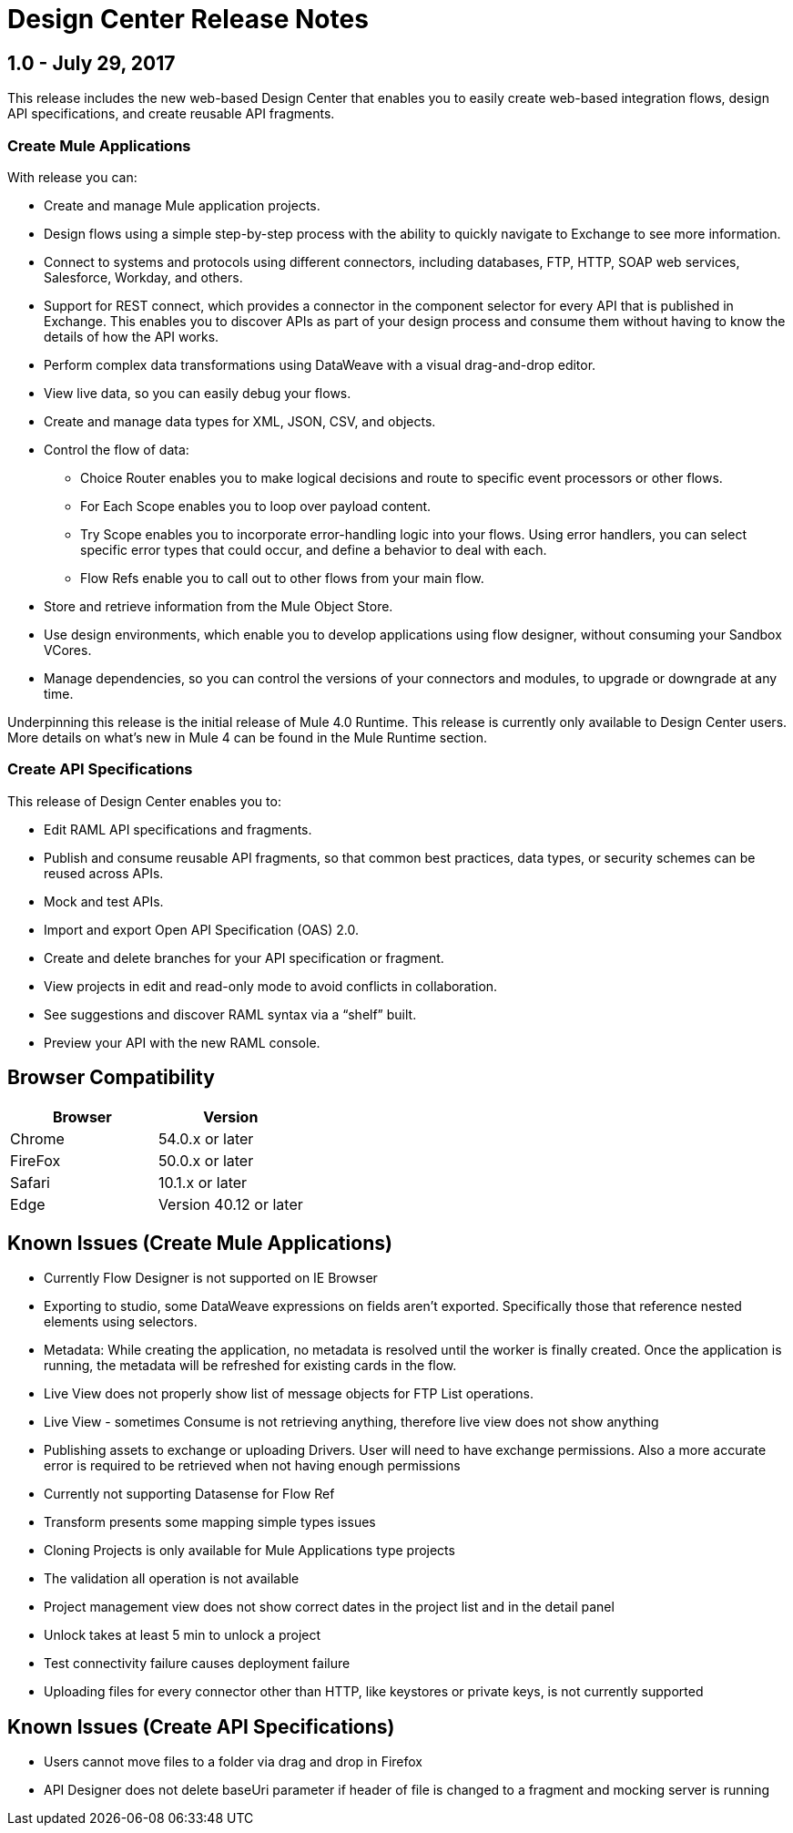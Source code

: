 = Design Center Release Notes
:keywords: release notes, design center, flow designer, api designer, mule application, editor, raml, swagger

== 1.0 - July 29, 2017


This release includes the new web-based Design Center that enables you to easily create web-based integration flows, design API specifications, and create reusable API fragments.

=== Create Mule Applications

With release you can:

* Create and manage Mule application projects.
* Design flows using a simple step-by-step process with the ability to quickly navigate to Exchange to see more information.
* Connect to systems and protocols using different connectors, including databases, FTP, HTTP, SOAP web services, Salesforce, Workday, and others.
* Support for REST connect, which provides a connector in the component selector for every API that is published in Exchange. This enables you to discover APIs as part of your design process and consume them without having to know the details of how the API works.
* Perform complex data transformations using DataWeave with a visual drag-and-drop editor.
* View live data, so you can easily debug your flows.
* Create and manage data types for XML, JSON, CSV, and objects.
* Control the flow of data:
** Choice Router enables you to make logical decisions and route to specific event processors or other flows.
** For Each Scope enables you to loop over payload content.
** Try Scope enables you to incorporate error-handling logic into your flows. Using error handlers, you can select specific error types that could occur, and define a behavior to deal with each.
** Flow Refs enable you to call out to other flows from your main flow.
* Store and retrieve information from the Mule Object Store.
* Use design environments, which enable you to develop applications using flow designer, without consuming your Sandbox VCores.
* Manage dependencies, so you can control the versions of your connectors and modules, to upgrade or downgrade at any time.


Underpinning this release is the initial release of Mule 4.0 Runtime. This release is currently only available to Design Center users. More details on what’s new in Mule 4 can be found in the Mule Runtime section.


=== Create API Specifications

This release of Design Center enables you to:

* Edit RAML API specifications and fragments.
* Publish and consume reusable API fragments, so that common best practices, data types, or security schemes can be reused across APIs.
* Mock and test APIs.
* Import and export Open API Specification (OAS) 2.0.
* Create and delete branches for your API specification or fragment.
* View projects in edit and read-only mode to avoid conflicts in collaboration.
* See suggestions and discover RAML syntax via a “shelf” built.
* Preview your API with the new RAML console.



== Browser Compatibility

[%header,cols="2*a"]
|===
| Browser | Version
| Chrome | 54.0.x or later
| FireFox | 50.0.x or later
| Safari | 10.1.x or later
| Edge | Version 40.12 or later
|===


== Known Issues (Create Mule Applications)


* Currently Flow Designer is not supported on IE Browser

* Exporting to studio, some DataWeave expressions on fields aren't exported. Specifically those that reference nested elements using selectors.

* Metadata: While creating the application, no metadata is resolved until the worker is finally created. Once the application is running, the metadata will be refreshed for existing cards in the flow.

* Live View does not properly show list of message objects for FTP List operations.
* Live View - sometimes Consume is not retrieving anything, therefore live view does not show anything

* Publishing assets to exchange or uploading Drivers. User will need to have exchange permissions. Also a more accurate error is required to be retrieved when not having enough permissions

* Currently not supporting Datasense for Flow Ref

* Transform presents some mapping simple types issues 

* Cloning Projects is only available for Mule Applications type projects

* The validation all operation is not available 

* Project management view does not show correct dates in the project list and in the detail panel

* Unlock takes at least 5 min to unlock a project

* Test connectivity failure causes deployment failure

* Uploading files for every connector other than HTTP, like keystores or private keys, is not currently supported


== Known Issues (Create API Specifications)
* Users cannot move files to a folder via drag and drop in Firefox
* API Designer does not delete baseUri parameter if header of file is changed to a fragment and mocking server is running



